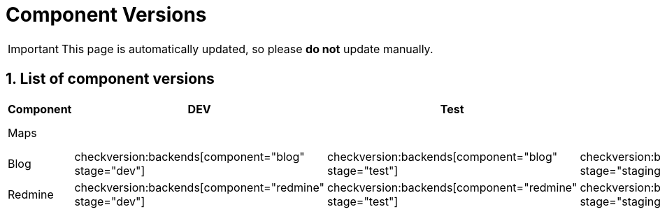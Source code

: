 = Component Versions

:description: This document lists the version of every component of the system.
:toclevels: 2
:sectnums:
:icons: font
:nofooter:
:imagesdir: ./images

[IMPORTANT]
====
This page is automatically updated, so please *do not* update manually.
====

== List of component versions

|===
| Component | DEV | Test | Staging | Prod | iOS | Android

| Maps
4+h|
a| checkversion:apps[component="maps" os="ios" stage="appstore"]
a| checkversion:apps[component="maps" os="android" stage="appstore"]

| Blog
a| checkversion:backends[component="blog" stage="dev"]
a| checkversion:backends[component="blog" stage="test"]
a| checkversion:backends[component="blog" stage="staging"]
a| checkversion:backends[component="blog" stage="prod"]
2+h|

| Redmine
a| checkversion:backends[component="redmine" stage="dev"]
a| checkversion:backends[component="redmine" stage="test"]
a| checkversion:backends[component="redmine" stage="staging"]
a| checkversion:backends[component="redmine" stage="prod"]
2+h|
|===